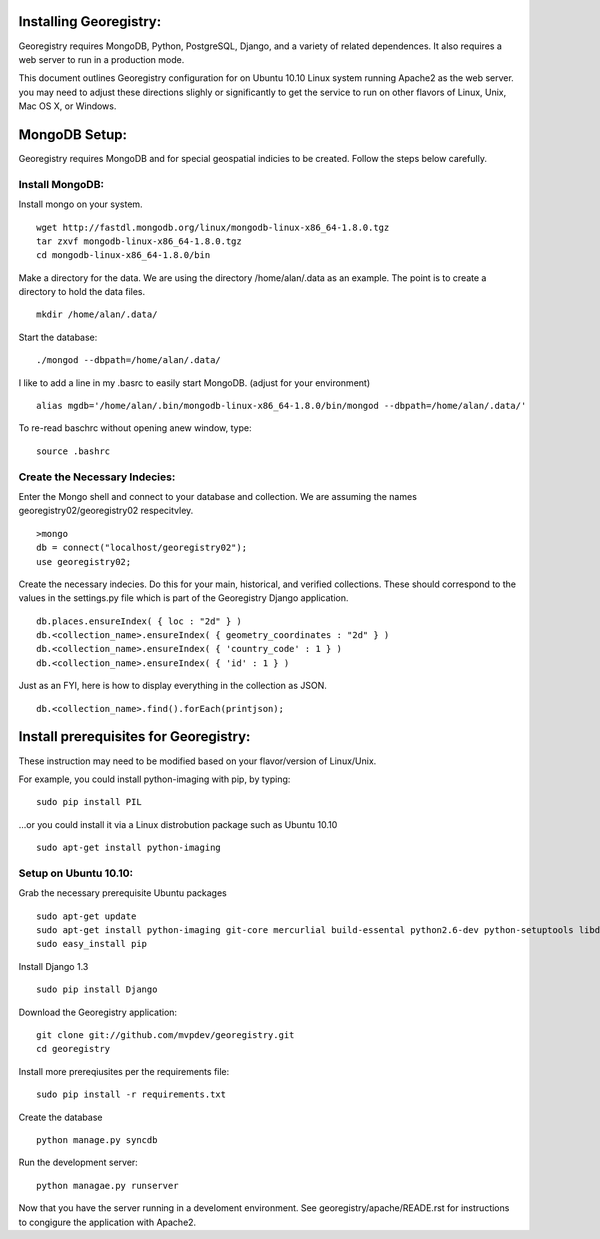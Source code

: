 



Installing Georegistry:
=======================
Georegistry requires MongoDB, Python, PostgreSQL, Django, and a variety of
related dependences.  It also requires a web server to run in a production mode.

This document outlines Georegistry configuration for on Ubuntu 10.10 Linux
system running Apache2 as the web server. you may need to adjust these
directions slighly or significantly to get the service to run on other flavors
of Linux, Unix, Mac OS X, or Windows.


MongoDB Setup:
==============

Georegistry requires MongoDB and for special geospatial indicies to be created.
Follow the steps below carefully.

Install MongoDB:
----------------
Install mongo on your system.
::
    wget http://fastdl.mongodb.org/linux/mongodb-linux-x86_64-1.8.0.tgz
    tar zxvf mongodb-linux-x86_64-1.8.0.tgz
    cd mongodb-linux-x86_64-1.8.0/bin

Make a directory for the data.  We are using the directory /home/alan/.data as
an example.  The point is to create a directory to hold the data files.
::
    mkdir /home/alan/.data/

Start the database:
:: 
    ./mongod --dbpath=/home/alan/.data/
    
I like to add a line in my .basrc to easily start MongoDB. (adjust for your
environment)
::
    alias mgdb='/home/alan/.bin/mongodb-linux-x86_64-1.8.0/bin/mongod --dbpath=/home/alan/.data/'

To re-read baschrc without opening anew window, type:
::
    source .bashrc

Create the Necessary Indecies:
------------------------------
Enter the Mongo shell and connect to your database and collection.  We are
assuming the names georegistry02/georegistry02 respecitvley.
::
    >mongo
    db = connect("localhost/georegistry02");
    use georegistry02;


Create the necessary indecies. Do this for your main, historical, and verified
collections.  These should correspond to the values in the settings.py file
which is part of the Georegistry Django application.
::
    db.places.ensureIndex( { loc : "2d" } )
    db.<collection_name>.ensureIndex( { geometry_coordinates : "2d" } )
    db.<collection_name>.ensureIndex( { 'country_code' : 1 } )
    db.<collection_name>.ensureIndex( { 'id' : 1 } )

Just as an FYI, here is how to display everything in the collection as JSON.
::
    db.<collection_name>.find().forEach(printjson);


Install prerequisites for Georegistry:
======================================
These instruction may need to be modified based on your flavor/version of
Linux/Unix.

For example, you could install python-imaging with pip, by typing:
::
    sudo pip install PIL
 
...or you could install it via a Linux distrobution package such as Ubuntu 10.10
::
    sudo apt-get install python-imaging



Setup on Ubuntu 10.10:
----------------------
Grab the necessary prerequisite Ubuntu packages
::
    sudo apt-get update
    sudo apt-get install python-imaging git-core mercurlial build-essental python2.6-dev python-setuptools libdecodeqr0 libdecodeqr-dev libqrencode3 libqrencode-dev
    sudo easy_install pip

Install Django 1.3
::
    sudo pip install Django
    
Download the Georegistry application:
::
    git clone git://github.com/mvpdev/georegistry.git
    cd georegistry

Install more prereqiusites per the requirements file:
::
    sudo pip install -r requirements.txt

Create the database
::
    python manage.py syncdb
    
Run the development server:
::
    python managae.py runserver


Now that you have the server running in a develoment environment.  See
georegistry/apache/READE.rst for instructions to congigure the application with Apache2.

